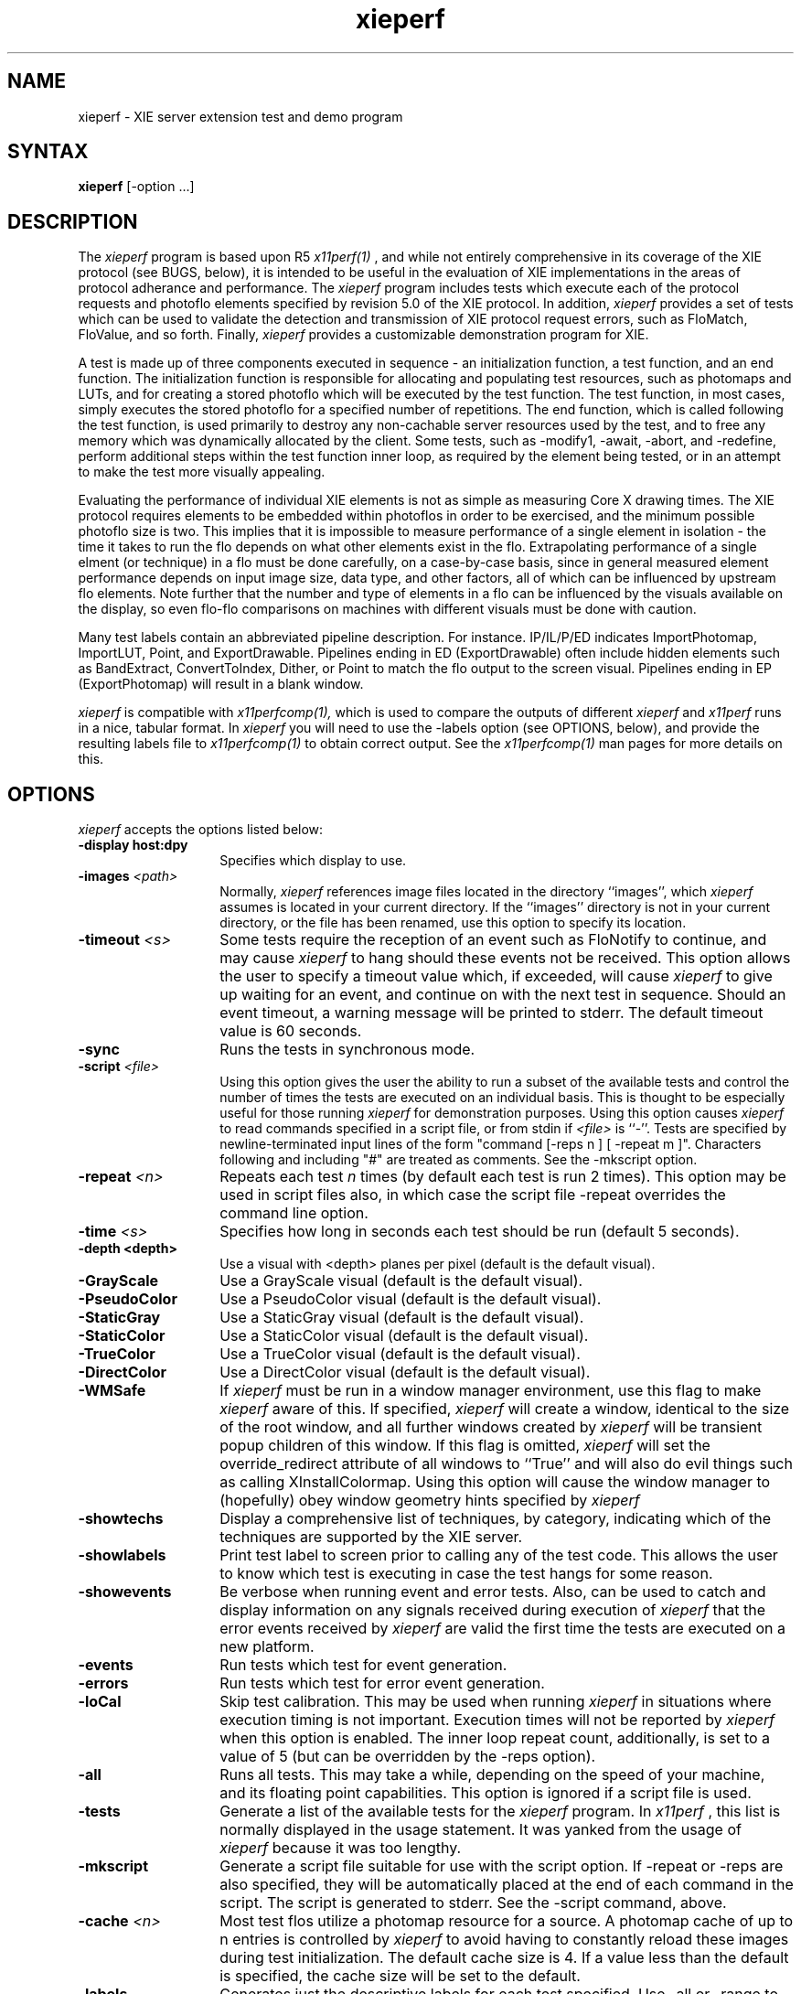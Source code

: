 .\" $Xorg: xieperf.man,v 1.4 2001/02/09 02:05:49 xorgcvs Exp $
.\" Copyright 1993, 1994, 1998  The Open Group
.\" 
.\" Permission to use, copy, modify, distribute, and sell this software and its
.\" documentation for any purpose is hereby granted without fee, provided that
.\" the above copyright notice appear in all copies and that both that
.\" copyright notice and this permission notice appear in supporting
.\" documentation.
.\"
.\" The above copyright notice and this permission notice shall be included
.\" in all copies or substantial portions of the Software.
.\" 
.\" THE SOFTWARE IS PROVIDED "AS IS", WITHOUT WARRANTY OF ANY KIND, EXPRESS
.\" OR IMPLIED, INCLUDING BUT NOT LIMITED TO THE WARRANTIES OF
.\" MERCHANTABILITY, FITNESS FOR A PARTICULAR PURPOSE AND NONINFRINGEMENT.
.\" IN NO EVENT SHALL THE OPEN GROUP BE LIABLE FOR ANY CLAIM, DAMAGES OR
.\" OTHER LIABILITY, WHETHER IN AN ACTION OF CONTRACT, TORT OR OTHERWISE,
.\" ARISING FROM, OUT OF OR IN CONNECTION WITH THE SOFTWARE OR THE USE OR
.\" OTHER DEALINGS IN THE SOFTWARE.
.\" 
.\" Except as contained in this notice, the name of The Open Group shall
.\" not be used in advertising or otherwise to promote the sale, use or
.\" other dealings in this Software without prior written authorization
.\" from The Open Group.
.\" 
.\" 
.\" 				NOTICE
.\"                               
.\" This software is being provided by AGE Logic, Inc. under the
.\" following license.  By obtaining, using and/or copying this software,
.\" you agree that you have read, understood, and will comply with these
.\" terms and conditions:
.\" 
.\"      Permission to use, copy, modify, distribute and sell this
.\"      software and its documentation for any purpose and without
.\"      fee or royalty and to grant others any or all rights granted
.\"      herein is hereby granted, provided that you agree to comply
.\"      with the following copyright notice and statements, including
.\"      the disclaimer, and that the same appears on all copies and
.\"      derivative works of the software and documentation you make.
.\"      
.\"      "Copyright 1993, 1994 by AGE Logic, Inc."
.\"      
.\"      THIS SOFTWARE IS PROVIDED "AS IS".  AGE LOGIC MAKES NO
.\"      REPRESENTATIONS OR WARRANTIES, EXPRESS OR IMPLIED.  By way of
.\"      example, but not limitation, AGE LOGIC MAKE NO
.\"      REPRESENTATIONS OR WARRANTIES OF MERCHANTABILITY OR FITNESS
.\"      FOR ANY PARTICULAR PURPOSE OR THAT THE SOFTWARE DOES NOT
.\"      INFRINGE THIRD-PARTY PROPRIETARY RIGHTS.  AGE LOGIC 
.\"      SHALL BEAR NO LIABILITY FOR ANY USE OF THIS SOFTWARE.  IN NO
.\"      EVENT SHALL EITHER PARTY BE LIABLE FOR ANY INDIRECT,
.\"      INCIDENTAL, SPECIAL, OR CONSEQUENTIAL DAMAGES, INCLUDING LOSS
.\"      OF PROFITS, REVENUE, DATA OR USE, INCURRED BY EITHER PARTY OR
.\"      ANY THIRD PARTY, WHETHER IN AN ACTION IN CONTRACT OR TORT OR
.\"      BASED ON A WARRANTY, EVEN IF AGE LOGIC LICENSEES
.\"      HEREUNDER HAVE BEEN ADVISED OF THE POSSIBILITY OF SUCH
.\"      DAMAGES.
.\"     
.\"      The name of AGE Logic, Inc. may not be used in
.\"      advertising or publicity pertaining to this software without
.\"      specific, written prior permission from AGE Logic.
.\" 
.\"      Title to this software shall at all times remain with AGE
.\"      Logic, Inc.
.\"
.\" $XFree86: xc/programs/xieperf/xieperf.man,v 1.7 2001/01/27 18:21:15 dawes Exp $
.\"
.TH xieperf 1 __xorgversion__
.SH NAME
xieperf - XIE server extension test and demo program
.SH SYNTAX
.B xieperf
[-option ...]
.SH DESCRIPTION
The
.I xieperf
program is based upon R5 
.I x11perf(1)
, and while not entirely comprehensive in its coverage of the XIE 
protocol (see BUGS, below), it is intended to be useful in the evaluation of 
XIE implementations in the areas of protocol adherance and performance. 
The
.I xieperf 
program includes tests which execute each of the protocol requests and photoflo 
elements specified by revision 5.0 of the XIE protocol. In addition, 
.I xieperf 
provides a set of tests which can be used to validate the detection and 
transmission of XIE protocol request errors, such as FloMatch, FloValue, and 
so forth. Finally, 
.I xieperf
provides a customizable demonstration program for XIE.
.PP
A test is made up of three components executed in sequence - an 
initialization function, a test function, and an end function. The 
initialization function is responsible for allocating and populating test 
resources, such as photomaps and LUTs, and for creating a stored photoflo 
which will be executed by the test function. The test function, in most cases, 
simply executes the stored photoflo for a specified number of repetitions. 
The end function, which is called following the test function, is used 
primarily to destroy any non-cachable server resources used by the test, and 
to free any memory which was dynamically allocated by the client. Some tests, 
such as -modify1, -await, -abort, and -redefine, perform additional steps 
within the test function inner loop, as required by the element being tested, 
or in an attempt to make the test more visually appealing. 
.PP
Evaluating the performance of individual XIE elements is not
as simple as measuring Core X drawing times. The XIE
protocol requires elements to be embedded within photoflos
in order to be exercised,  and the minimum possible photoflo
size is two.  This implies that it is impossible to measure
performance of a single element in isolation - the time it
takes to run the flo depends on what other elements exist in 
the flo.  Extrapolating performance of a single elment 
(or technique) in a flo must be done carefully, on a case-by-case 
basis,  since in general measured element performance depends on 
input image size, data type, and other factors,  all of which can 
be influenced by upstream flo elements.  Note further that the
number and type of elements in a flo can be influenced by the 
visuals available on the display,  so even flo-flo comparisons 
on machines with different visuals must be done with caution.
.PP 
Many test labels contain an abbreviated pipeline description. For
instance. IP/IL/P/ED indicates ImportPhotomap, ImportLUT, Point, and
ExportDrawable. Pipelines ending in ED (ExportDrawable) often include
hidden elements such as BandExtract, ConvertToIndex, Dither, or Point
to match the flo output to the screen visual.  Pipelines ending in EP
(ExportPhotomap) will result in a blank window.
.PP
.I xieperf
is compatible with 
.I x11perfcomp(1), 
which is used to compare the outputs of different 
.I xieperf
and
.I x11perf
runs in a nice, tabular format. In
.I xieperf
you will need to use the -labels option (see OPTIONS, below), and provide
the resulting labels file to 
.I x11perfcomp(1)
to obtain correct output. See the
.I x11perfcomp(1)
man pages for more details on this. 
.SH OPTIONS
.I xieperf 
accepts the options listed below:
.TP 14
.B \-display host:dpy
Specifies which display to use.
.TP 14
.B \-images \fI<path>\fP
Normally,
.I xieperf
references image files located in the directory ``images'', which 
.I xieperf
assumes is located in your current directory. If the ``images'' directory is 
not in your current directory, or the file has been renamed, use this option 
to specify its location.
.TP 14
.B \-timeout \fI<s>\fP
Some tests require the reception of an event such as FloNotify to continue, and
may cause 
.I xieperf 
to hang should these events not be received. This option allows the user to 
specify a timeout value which, if exceeded, will cause
.I xieperf
to give up waiting for an event, and continue on with the next test in sequence.
Should an event timeout, a warning message will be printed to stderr. The 
default timeout value is 60 seconds. 
.TP 14
.B \-sync
Runs the tests in synchronous mode.
.TP 14
.B \-script \fI<file>\fP
Using this option gives the user the ability to run a subset of the available
tests and control the number of times the tests are executed on an individual
basis. This is thought to be especially useful for those running
.I xieperf
for demonstration purposes. Using this option causes 
.I xieperf
to read commands specified in a script file, or from stdin if \fI<file>\fP is 
``-''. Tests are specified by newline-terminated input lines of the form 
"command [-reps n ] [ -repeat m ]".  Characters following and including "#" 
are treated as comments. See the -mkscript option.
.TP 14
.B \-repeat \fI<n>\fP
Repeats each test 
.I n
times (by default each test is run 2 times). This option may be used in
script files also, in which case the script file -repeat overrides the
command line option. 
.TP 14
.B \-time \fI<s>\fP
Specifies how long in seconds each test should be run (default 5 seconds).
.TP 14
.B \-depth <depth>
Use a visual with <depth> planes per pixel (default is the default
visual).
.TP 14
.B \-GrayScale
Use a GrayScale visual (default is the default visual). 
.TP 14
.B \-PseudoColor
Use a PseudoColor visual (default is the default visual). 
.TP 14
.B \-StaticGray
Use a StaticGray visual (default is the default visual). 
.TP 14
.B \-StaticColor
Use a StaticColor visual (default is the default visual). 
.TP 14
.B \-TrueColor
Use a TrueColor visual (default is the default visual). 
.TP 14
.B \-DirectColor
Use a DirectColor visual (default is the default visual). 
.TP 14
.B \-WMSafe
If
.I xieperf
must be run in a window manager environment, use this flag to make 
.I xieperf 
aware of this. If specified,
.I xieperf
will create a window, identical to the size of the root window, and all
further windows created by
.I xieperf
will be transient popup children of this window. If this flag is omitted,
.I xieperf
will set the override_redirect attribute of all windows to ``True'' 
and will also do evil things such as calling XInstallColormap. 
Using this option will cause the window 
manager to (hopefully) obey window geometry hints specified by 
.I xieperf
.TP 14
.B \-showtechs
Display a comprehensive list of techniques, by category, indicating which of
the techniques are supported by the XIE server.
.TP 14
.B \-showlabels
Print test label to screen prior to calling any of the test code. This allows
the user to know which test is executing in case the test hangs for some reason.
.TP 14
.B \-showevents
Be verbose when running event and error tests. Also, can be used to catch and
display information on any signals received during execution of
.I xieperf
. Note that this flag is best used in a debugging situation, or to validate
that the error events received by 
.I xieperf
are valid the first time the tests are executed on a new platform.
.TP 14
.B \-events
Run tests which test for event generation.
.TP 14
.B \-errors
Run tests which test for error event generation.
.TP 14
.B \-loCal
Skip test calibration. This may be used when running 
.I xieperf 
in situations where execution timing is not important. Execution times will
not be reported by 
.I xieperf
when this option is enabled. The inner loop repeat count, additionally, is 
set to a value of 5 (but can be overridden by the -reps option).
.TP 14
.B \-all
Runs all tests. This may take a while, depending on the speed of your machine,
and its floating point capabilities. This option is ignored if a script file
is used.
.TP 14
.B \-tests
Generate a list of the available tests for the
.I xieperf
program. In
.I x11perf
, this list is normally displayed in the usage statement. It was yanked from 
the usage of
.I xieperf
because it was too lengthy. 
.TP 14
.B \-mkscript
Generate a script file suitable for use with the script option. If -repeat
or -reps are also specified, they will be automatically placed at the end
of each command in the script. The script is generated to stderr. See the
-script command, above.
.TP 14
.B \-cache \fI<n>\fP
Most test flos utilize a photomap resource for a source.  A photomap cache
of up to n entries is controlled by 
.I xieperf
to avoid having to constantly reload these images during test initialization.
The default cache size is 4. If a value less than the default is specified, the cache size will be set to the default.
.TP 14
.B \-labels
Generates just the descriptive labels for each test specified. Use -all or
-range to specify which tests are included. See
.I x11perfcomp(1)
for more details.
.TP 14
.B \-DIS
Pretend we are running 
.I xieperf
while connected to a DIS-only capable implementation of XIE. This will cause
.I xieperf
to execute those tests which only use protocol requests found in the DIS subset of 
XIE, and bypass those which are not DIS compatible. If 
.I xieperf
detects a DIS server, it will do this automatically, and this option is ignored.
Use -all or -range to specify the initial range of tests.
.TP 14
.B \-range \fI<test1>\fP[,\fI<test2>\fP]
Runs all the tests starting from the specified name \fItest1\fP until
the name \fItest2\fP, including both the specified tests. Some tests, 
like the event and error tests, also require the -errors or -events
options to specified. This option is ignored if a script it used.
.TP 14
.B \-reps \fI<n>\fP
Fix the inner loop repetitions to n. This indicates how many time the photoflo
will be executed each time the test is run. This option is overridden on a 
per-test basis if specified in a script. Typically, 
.I xieperf 
determines the ideal number of reps during each test's calibration period. 
.TP 14
.B \-ImportObscuredEvent through \-ExportAvailable
Test generation of events. Requires -events flag.
.TP 14
.B \-BadValue through \-FloValueError           
Test generation of errors. Requires -errors flag. 
.B \-ColorList
Create and destroy ColorList resource test.         
.TP 14
.B \-LUT                
Create and destroy LUT resource test.         
.TP 14
.B \-Photomap         
Create and destroy Photomap resource test.         
.TP 14
.B \-ROI              
Create and destroy ROI resource test.         
.TP 14
.B \-Photospace       
Create and destroy Photospace test.         
.TP 14
.B \-Photoflo         
Create and destroy Photoflo test.         
.TP 14
.B \-QueryPhotomap    
Query Photomap resource test.
.TP 14
.B \-QueryColorList   
Query ColorList resource test.
.TP 14
.B \-QueryTechniquesDefault through \-QueryTechniquesWhiteAdjust
Query techniques as specified by test name.
.TP 14
.B \-QueryPhotoflo        
Query photoflo test.
.TP 14
.B \-PurgeColorList       
PurgeColorList test.
.TP 14
.B \-Abort 
This tests creates a photoflo which is started and blocks for data provided by 
PutClientData(). Instead of sending the data, the test uses XieAbort() to
stop the photoflo, and then waits for PhotofloDone event to be send by the
server. If the test times out waiting for the event, a error message is sent
to stderr. 
.TP 14
.B \-Await                
This test creates a flo of the form ImportClientLUT -> ExportLUT, and starts
the flo executing. 
.I xieperf
then forks, and the child process streams the LUT data to the flo using 
PutClientData, while the parent blocks in XieAwait. If the flo successfully
finishes, XieAwait will return and the flo state, after query, will indicate
that it has completed. If XieAwait does not complete naturally, or after return 
from XieAwait the flo is still active, an error is reported to stderr. Note, on
a really slow machine, it is possible that XieAwait will return before the
flo has a chance to finish. In this case, use the -timeout option to increase
the timeout for this test.
.TP 14
.B \-importclientlut1     
ImportClientLUT -> ExportLUT test.
.TP 14
.B \-importclientphoto1 through \-importclientphoto9 
Flos of the form ImportClientPhoto -> ExportPhotomap using various
decode techniques, e.g. G32D, TIFF2, UncompressedTriple, and so forth. 
.TP 14
.B \-importclientroi1    
ImportClientROI with 10 rectangles.
.TP 14
.B \-importclientroi2    
ImportClientROI with 100 rectangles.
.TP 14
.B \-encodephoto1 through \-encodephoto14
Flos of the form ImportPhotomap -> ExportPhotomap using various
encode techniques, e.g. G32D, TIFF2, UncompressedTriple, and so forth.
Original encoding is shown in left window, image after encoding is 
shown in right window. 
.TP 14
.B \-encodeclientphoto1 through \-encodeclientphoto11  
Two flos, one of the form ImportPhotomap -> ExportClientPhoto, and the
other of the form ImportClientPhoto -> ExportPhotomap, where ExportClientPhoto
in the first flo uses various encode techniques, e.g. G32D, TIFF2, 
UncompressedTriple, and so forth. The image before encoding is displayed in
the left window, while the right window shows the image which was encoded
in the first flo and read back in the second flo.
.TP 14
.B \-exportclientlut1    
ExportClientLUT test. LUT is displayed in a histogram window. 
.TP 14
.B \-exportclientroi1         
ExportClientROI test, 10 ROIs. The ROIs which are sent to the server are 
represented by the filled rectangles. The ROIs which are received back from
the server by the client are drawn as white bordered non-filled rectangles.
The resulting output illustrates how the server combined the rectangles sent 
to it.
.TP 14
.B \-exportclientroi2         
Same as exportclientroi1, except using 100 rectangles.
.TP 14
.B \-exportclienthistogram1 through \-exportclienthistogram4
ExportClientHistogram tests using various images. The histogram is displayed
in a window which overlaps the image.   
.TP 14
.B \-exportclienthistogramroi1 through \-exportclienthistogramroi4
Same as the ExportClientHistogram test, but using a ROI to identify the area
of interest.
.TP 14
.B \-exportclienthistogramcplane1 through \-exportclienthistogramcplane4
Same as the ExportClientHistogram test, but using a Control Plane to identify the area of interest.
.TP 14
.B \-importlut1
Test ImportLUT element, LUT size is 256.
.TP 14
.B \-importphoto1
ImportPhotomap -> ExportPhotomap, with source and destination equal.
.TP 14
.B \-importphoto2
ImportPhotomap -> ExportDrawable, window destination.        
.TP 14
.B \-importroi1            
ImportROI -> ExportROI, 10 rectangles, source and destination ROIs equal.
.TP 14
.B \-importroi2            
ImportROI -> ExportROI, 100 rectangles, source and destination ROIs equal.
.TP 14
.B \-importdrawable1
ImportDrawable -> ExportDrawable, Source is pixmap, destination is window. 
.TP 14
.B \-importdrawable2      
ImportDrawable -> ExportDrawable, Source and destination is window. 
.TP 14
.B \-importdrawable3      
ImportDrawable -> ExportDrawable, Destination window obscured by source window. 
.TP 14
.B \-importdrawable4      
ImportDrawable -> ExportDrawable, Source window obscured by destination window. 
.TP 14
.B \-importdrawable5      
ImportDrawablePlane -> ExportDrawablePlane, pixmap, source = destination.
.TP 14
.B \-importdrawable6      
ImportDrawablePlane -> ExportDrawablePlane, window, source = destination.
.TP 14
.B \-importdrawable7      
ImportDrawablePlane -> ExportDrawablePlane, window, source obscures destination.
.TP 14
.B \-importdrawable8      
ImportDrawablePlane -> ExportDrawablePlane, window, destination obscures source.
.TP 14
.B \-constrain1
Constrain HardClip technique test, drawable destination.          
.TP 14
.B \-constrain2           
Constrain ClipScale technique test, drawable destination.
.TP 14
.B \-constrainphoto1      
Constrain HardClip technique test, photomap destination.
.TP 14
.B \-constrainphoto2      
Constrain ClipScale technique test, photomap destination.
.TP 14
.B \-convolve1            
Boxcar 3x3 convolution test. Smoothing or lowpass filter.
.TP 14
.B \-convolve2            
Boxcar 5x5 convolution test. Smoothing or lowpass filter.
.TP 14
.B \-convolve3
LaPlacian 3x3 convolution test. Edge or highpass filter. 
.TP 14
.B \-convolve4            
LaPlacian 5x5 convolution test. Edge or highpass filter.
.TP 14
.B \-convolveroi1         
LaPlacian 3x3 convolution test, with ROI.
.TP 14
.B \-convolveroi2         
LaPlacian 5x5 convolution test, with ROI.
.TP 14
.B \-convolvecplane1         
LaPlacian 3x3 convolution test, with Control Plane.
.TP 14
.B \-convolvecplane2         
LaPlacian 5x5 convolution test, with Control Plane.
.TP 14
.B \-math1 through \-mathcplane7
Various tests which exercise the Math element, some tests using ROIs and control planes. 
.TP 14
.B \-arithmeticdyadic1 through \-arithmeticdyadic5
Arithmetic element tests, using photomaps as the operands.    
.TP 14
.B \-arithmeticmonadic1 through \-arithmeticmonadic9
Arithmetic element tests, photomap and constant operands. 
.TP 14
.B \-arithmeticdyadicroi1 through \-arithmeticdyadicroi5   
Arithmetic element tests, using photomaps as the operands, with ROIs.
.TP 14
.B \-arithmeticmonadicroi1 through \-arithmeticmonadicroi9 
Arithmetic element tests, photomap and constant operands, with ROIs. 
.TP 14
.B \-arithmeticdyadiccplane1 through \-arithmeticdyadiccplane5   
Arithmetic element tests, using photomaps as the operands, with Control Planes.
.TP 14
.B \-arithmeticmonadiccplane1 through \-arithmeticmonadiccplane9 
Arithmetic element tests, photomap and constant operands, with Control Planes. 
.TP 14
.B \-arithmeticfloatdyadic1 though \-arithmeticfloatdyadic5 
Arithmetic element tests, using photomaps as the operands, unconstrained.
.TP 14
.B \-arithmeticfloatmonadic1 though \-arithmeticfloatmonadic9
Arithmetic element tests, photomap and constant operands, unconstrained.
.TP 14
.B \-arithmeticroifloatdyadic1 to \-arithmeticroifloatdyadic5 
Arithmetic element tests, photomaps as the operands, ROIs, unconstrained.
.TP 14
.B \-arithmeticroifloatmonadic1 to -\arithmeticroifloatmonadic9
Arithmetic element tests, photomap and constant operands, ROIs, unconstrained.
.TP 14
.B \-band1
BandSelect element test. Image input is triple band. If visual of 
.I xieperf
window is a color visual, then three BandSelect elements are used to extract
the indivudual bands, they are combined once again using BandCombine, and
displayed using ConvertToIndex. If the visual is not color, e.g. GrayScale or
StaticGray, then the flo simply uses one BandSelect element to extract a single
band for display.
.TP 14
.B \-band2                    
BandCombine test. Input bands are made of of three separate single band 
photomaps. These are combined using a BandCombine element, which is 
followed by a BandExtract and ExportDrawable. CCIR 601-1 coefficients.
.TP 14
.B \-band3
BandExtract test. Input is a triple band photomap. CCIR 601-1 coefficients.
Destination window colormap is gray ramp.
.TP 14
.B \-band4
BandExtract test. Input is a triple band photomap. CCIR 601-1 coefficients.
Destination window colormap is RGB_BEST_MAP standard colormap.
.TP 14
.B \-band5                 
BandExtract test. Input is a triple band photomap. CCIR 601-1 coefficients.
Destination window colormap is RGB_DEFAULT_MAP standard colormap.
.TP 14
.B \-comparedyadic1 through \-comparedyadic6        
Test various Compare operators with dyadic photomap operands.
.TP 14
.B \-comparemonadic1 through \-comparemonadic6      
Test various compare operators with photomap, constant operands.
.TP 14
.B \-compareroidyadic1 through \-compareroidyadic6   
Test various Compare operators with dyadic photomap operands, using ROIs.
.TP 14
.B \-compareroimonadic1 through \-compareroimonadic6  
Test various compare operators with photomap, constant operands, using ROIs.
.TP 14
.B \-comparecplanedyadic1 through \-comparecplanedyadic6   
Test various Compare operators with dyadic photomap operands, Control Planes.
.TP 14
.B \-comparecplanemonadic1 through \-comparecplanemonadic6  
Test various compare operators with photomap, constant operands, Control Planes.
.TP 14
.B \-matchhistogram1 through \-matchhistogram18     
MatchHistogram element tests, using various images and histogram matching techniques.
.TP 14
.B \-matchhistogramroi1 through \-matchhistogramroi6 
A selection of MatchHistogram element tests, with ROIs.
.TP 14
.B \-matchhistogramcplane1 through \-matchhistogramcplane6 
A selection of MatchHistogram element tests, with Control Planes.
.TP 14
.B \-unconstrain1
ImportPhotomap, Unconstrain, Constrain(ClipScale), ExportDrawable test.
.TP 14
.B \-pasteup1 through \-pasteup2            
PasteUp element tests.
.TP 14
.B \-geometry1 through \-geometry14           
Geometry element tests, including rotations, scales, and mirroring. 
NearestNeighbor technique.
.TP 14 
.B \-geometry15 through \-geometry28         
Geometry element tests, including rotations, scales, and mirroring. 
AntiAlias technique.
.TP 14
.B \-geometry29 through \-geometry42       
Geometry element tests, including rotations, scales, and mirroring. 
BilinearInterpolation technique.
.TP 14
.B \-geomg31dscale1 through \-geometryfaxradio1     
Tests to exercise the various FAX decoders and the Geometry element.
.TP 14
.B \-dither1            
Dither test, ErrorDiffusion dither technique, ExportDrawable.
.TP 14
.B \-dither2            
Dither test, ErrorDiffusion dither technique, ExportDrawablePlane.
.TP 14
.B \-dither3            
Dither test, Ordered(4) dither technique, ExportDrawable.
.TP 14
.B \-dither4
Dither test, Ordered(4) dither technique, ExportDrawablePlane.
.TP 14
.B \-dither5
Dither test, Ordered(8) dither technique, ExportDrawable.
.TP 14
.B \-dither6            
Dither test, Ordered(8) dither technique, ExportDrawablePlane.
.TP 14
.B \-dither7
Dither test, Default dither technique, ExportDrawable.
.TP 14
.B \-dither8             
Dither test, Default dither technique, ExportDrawablePlane.
.TP 14
.B \-logicalmonadic1 through \-logicalmonadic16     
Logical element, photomap and a constant of 0 as operands, various operators.
.TP 14
.B \-logicaldyadic1 through \-logicaldyadic16      
Logical element tests, dyadic photomaps as operands, various operators.
.TP 14
.B \-logicalmonadicroi1 through \-logicalmonadicroi16     
Logical element, photomap and constant of 0 operands, various operators, ROIs.
.TP 14
.B \-logicaldyadicroi1 through \-logicaldyadicroi16      
Logical element, dyadic photomaps as operands, various operators, ROIs.
.TP 14
.B \-logicalmonadiccplane1 through \-logicalmonadiccplane16     
Logical element, photomap and constant of 0 operands, various operators, Control Planes. 
.TP 14
.B \-logicaldyadiccplane1 through \-logicaldyadiccplane16      
Logical element, dyadic photomaps as operands, various operators, Control Planes. 
.TP 14
.B \-blend1                  
Blend element test. Monadic source, 0.1 source constant. Alpha constant of 0.5.
.TP 14
.B \-blend2                 
Blend element test. Dyadic sources. Alpha constant of 0.5.
.TP 14
.B \-blendroi1             
Blend test. Monadic source, 0.1 source constant. Alpha constant of 0.5. ROIs.
.TP 14
.B \-blendroi2            
Blend element test. Dyadic sources. Alpha constant of 0.5. Uses ROIs.
.TP 14
.B \-blendcplane1             
Blend test. Monadic source, 0.1 source constant. Alpha constant of 0.5. Control Plane.
.TP 14
.B \-blendcplane2            
Blend element test. Dyadic sources. Alpha constant of 0.5. Control Plane. 
.TP 14
.B \-blendalpha1
Blend test. Monadic source, 220 source constant. Alpha plane is a photomap.
.TP 14
.B \-blendalpha2        
Blend test. Dyadic sources. Alpha plane is a constant 220.      
.TP 14
.B \-blendalpharoi1    
Blend test. Monadic source, 220 source constant. Alpha plane photomap. ROIs.
.TP 14
.B \-blendalpharoi2   
Blend test. Dyadic sources. Alpha plane is a constant 220. ROIs.     
.TP 14
.B \-triplepoint1 through \-triplepoint2
Illustrate use of point and Standard colormaps for rendering triple band images.
.TP 14
.B \-funnyencode1 through \-funnyencode8
These tests are design to perform limited exercising of XIE's capability of
dealing with various encodings of flo source data. The test init function
obtains a photomap using ICP -> EP. A series of independent permanent flo pairs,
one of the form IP -> EP, and the other of the basic form IP -> ED, are 
constructed. The encoding parameters for the ExportPhotomap (EP) element
in the first flo are derived from test configuration. The number of flo
pairs created is also dependent upon test configuration. The tests can
be configured so that the test init function will constrain the input
photomap to a specified number of levels, on a per-band basis, so that
word-sized and quad-sized pixels are passed through the flos. Some tests
below take advantage of this. See tests.c for test configuration, and
hints on how to add similar tests. 
.TP 14
.B \-point1 through \-point3        
Simple Point element tests. Drawable destination.
.B \-pointroi1   
Simple Point element test which uses ROIs. Drawable destination.
.TP 14
.B \-pointcplane1   
Simple Point element test which uses a Control Plane. Drawable destination.
.TP 14
.B \-pointphoto1             
Simple Point element test. Photomap destination.
.TP 14
.B \-pointroiphoto1         
Simple Point element test which uses a ROIs. Photomap destination.
.TP 14
.B \-pointcplanephoto1         
Simple Point element test which uses a Control Plane. Photomap destination.
.TP 14
.B \-redefine
Two flographs are created which are the same in structure, expect for the
x and y offsets specified for the ExportDrawable flo elements. The test
init function creates a photoflo based upon one of the two flographs.
The inner loop of the test function uses XieRedefinePhotoflo() to alternate 
between each of the flographs. Make sure that your ineer loop reps are
2 or greater in order to exercise this test fully (see -reps).
.TP 14
.B \-modify1
Test XieModifyPhotoflo() by adjust ROI offsets and size.  
.TP 14
.B \-modify2             
Test XieModifyPhotoflo() by changing the LUT input to a Point element. 
.TP 14
.B \-modify3            
Test XieModifyPhotoflo() by changing ExportDrawable x and y offsets. 
.TP 14
.B \-modify4
This test creates a rather long flo of arithmetic elements, each which does 
nothing more than add 1 to a small image. The test init function 
scales the input photomap. The ExportDrawable x and y offset is modified
randomly during each iteration of the test function inner loop.
.TP 14
.B \-modify5          
This test creates a rather long flo of arithmetic elements, each which does 
nothing more than add 1 to a large image.  Each rep, the Geometry 
and ExportDrawable elements at the end of the flo are modifed to
crop a small piece of the
input into its appropriate place in the larger image.
.TP 14
.B \-rgb1 through \-rgb16
These tests all basically take an UncompressedTriple image as input, send it
to ConvertFromRGB which converts the image to some configured colorspace, 
and then send the converted image on to ConvertToRGB prior to display. The
original image is displayed in the lefthand window, and the image which has
passed through the flo is shown in the righthand window. The goal of these
test is to show that ConvertFromRGB -> ConvertToRGB is lossless. 
.TP 14
.B \-converttoindexpixel
ConvertToIndex test, TripleBand BandByPixel.
.TP 14
.B \-converttoindexplane
ConvertToIndex test, TripleBand BandByPlane.
.TP 14
.B \-convertfromindex 
The test init function uses a flo containing ConvertToIndex to display an
image in the left window. The test function uses this drawable as input
to a flo which does ConvertFromIndex -> ConvertToIndex and sends the
resulting image to the right window. The result should be lossless.
.TP 14
.B \-complex 
A somewhat large flo which uses control planes, LUTs, Point, PasteUp, Logical, Constrain, Dither, Geometry, MatchHistogram, BandCombine, and BandSelect elements. See the Postscript file ''complex.ps'' for a rendition of the photoflo which is executed.
.SH X DEFAULTS
There are no X defaults used by this program.
.SH "SEE ALSO"
X(__miscmansuffix__), x11perf(1), x11perfcomp(1)
.SH BUGS
There should be a IMAGES environment variable to augment the -images option.
.PP
Many tests only scratch the surface of possible test cases. 
Some of the options available for certain flo elements are either inadequately 
tested, or ignored altogether. 
There are insufficent tests for bitonal, large pixel, or triple band tests.
.PP 
Some of the test names are inconsistently cased, e.g. -Abort and -dither1.
.PP
Some tests are hopelessly slow when run against machines with slow FPUs.
.PP 
Bitonal images are for the most part displayed using the ExportDrawable flo 
element, however, ExportDrawablePlane would be a better choice.
.SH AUTHOR
Syd Logan, AGE Logic, Inc.
